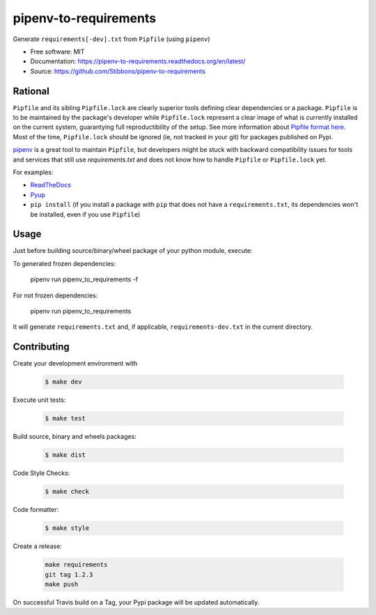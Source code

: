 ======================
pipenv-to-requirements
======================

.. image:: https://travis-ci.org/Stibbons/pipenv-to-requirements.svg?branch=master
    :target: https://travis-ci.org/Stibbons/pipenv-to-requirements
.. image:: https://badge.fury.io/py/pipenv-to-requirements.svg
   :target: https://pypi.python.org/pypi/pipenv-to-requirements/
   :alt: Pypi package
.. image:: https://img.shields.io/badge/license-MIT-blue.svg
   :target: ./LICENSE
   :alt: MIT licensed

Generate ``requirements[-dev].txt`` from ``Pipfile`` (using ``pipenv``)

* Free software: MIT
* Documentation: https://pipenv-to-requirements.readthedocs.org/en/latest/
* Source: https://github.com/Stibbons/pipenv-to-requirements

Rational
--------

``Pipfile`` and its sibling ``Pipfile.lock`` are clearly superior tools defining clear dependencies
or a package. ``Pipfile`` is to be maintained by the package's developer while ``Pipfile.lock``
represent a clear image of what is currently installed on the current system, guarantying full
reproductibility of the setup. See more information about `Pipfile format here
<https://github.com/pypa/pipfile>`_. Most of the time, ``Pipfile.lock`` should be ignored (ie, not
tracked in your git) for packages published on Pypi.

`pipenv <https://github.com/kennethreitz/pipenv>`_ is a great tool to maintain ``Pipfile``, but
developers might be stuck with backward compatibility issues for tools and services that still use
`requirements.txt` and does not know how to handle ``Pipfile`` or ``Pipfile.lock`` yet.

For examples:

- `ReadTheDocs <https://github.com/rtfd/readthedocs.org/issues/3181>`_
- `Pyup <https://github.com/pyupio/pyup/issues/197>`_
- ``pip install`` (if you install a package with ``pip`` that does not have a ``requirements.txt``,
  its dependencies won't be installed, even if you use ``Pipfile``)


Usage
-----

Just before building source/binary/wheel package of your python module, execute:

To generated frozen dependencies:

    pipenv run pipenv_to_requirements -f

For not frozen dependencies:

    pipenv run pipenv_to_requirements

It will generate ``requirements.txt`` and, if applicable, ``requirements-dev.txt`` in the current
directory.

Contributing
------------

Create your development environment with

    .. code-block:: bash

        $ make dev

Execute unit tests:

    .. code-block:: bash

        $ make test

Build source, binary and wheels packages:

    .. code-block:: bash

        $ make dist

Code Style Checks:

    .. code-block:: bash

        $ make check

Code formatter:

    .. code-block:: bash

        $ make style

Create a release:

    .. code-block:: bash

        make requirements
        git tag 1.2.3
        make push

On successful Travis build on a Tag, your Pypi package will be updated automatically.



